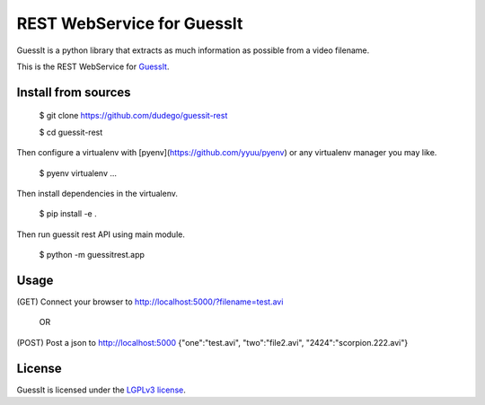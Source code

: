 REST WebService for GuessIt
===========================

GuessIt is a python library that extracts as much information as possible from a video filename.

This is the REST WebService for `GuessIt <https://github.com/guessit-io/guessit>`_.

Install from sources
--------------------

    $ git clone https://github.com/dudego/guessit-rest

    $ cd guessit-rest

Then configure a virtualenv with [pyenv](https://github.com/yyuu/pyenv) or any virtualenv manager you may like.

    $ pyenv virtualenv ...

Then install dependencies in the virtualenv.

    $ pip install -e .

Then run guessit rest API using main module.

    $ python -m guessitrest.app

Usage
-----

(GET) Connect your browser to `http://localhost:5000/?filename=test.avi <http://localhost:5000/?filename=test.avi>`_

        OR

(POST) Post a json to `http://localhost:5000 <http://localhost:5000>`_
{"one":"test.avi", "two":"file2.avi", "2424":"scorpion.222.avi"}

License
-------

GuessIt is licensed under the `LGPLv3 license <http://www.gnu.org/licenses/lgpl.html>`_.
